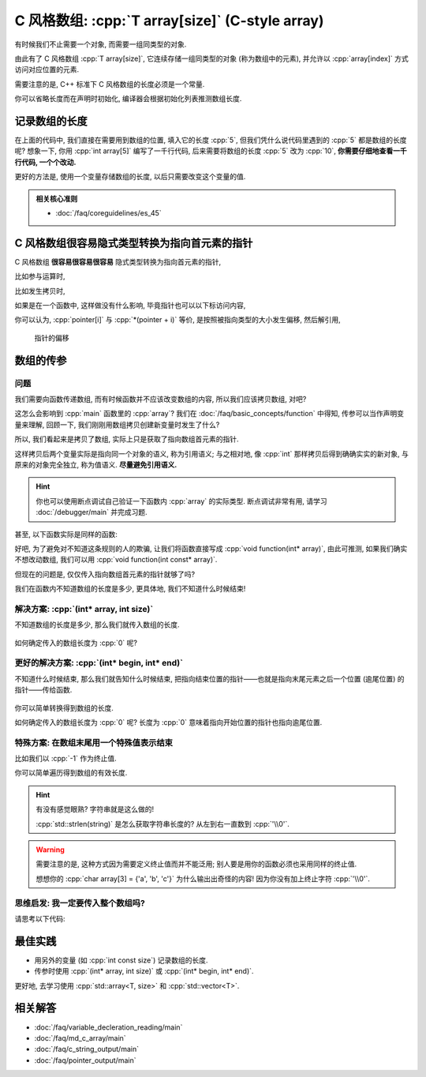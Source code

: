 ************************************************************************************************************************
C 风格数组: :cpp:`T array[size]` (C-style array)
************************************************************************************************************************

有时候我们不止需要一个对象, 而需要一组同类型的对象.

由此有了 C 风格数组 :cpp:`T array[size]`, 它连续存储一组同类型的对象 (称为数组中的元素), 并允许以 :cpp:`array[index]` 方式访问对应位置的元素.

.. code-block:: cpp
  :linenos:

  int array[5] = {0, 1, 2, 3, 4};
  sizeof(array)    == sizeof(int) * 5;  // 连续存储了 5 个元素, 自然大小是 sizeof(int) * 5 了
  sizeof(array[0]) == sizeof(int);      // array[0] 访问第一个位置的元素

  for (int i = 0; i < 5; ++i) {  // 输出数组内元素
    std::cout << array[i] << ' ';
  }
  std::cout << '\n';

需要注意的是, C++ 标准下 C 风格数组的长度必须是一个常量.

.. code-block:: cpp
  :linenos:

  int size;
  std::cin >> size;
  int array[size];  // 错误: size 在编译时未知, 运行时才输入了值

你可以省略长度而在声明时初始化, 编译器会根据初始化列表推测数组长度.

.. code-block:: cpp
  :linenos:

  int array[]    = {1, 2, 3, 4, 5};
  int const size = sizeof(array) / sizeof(array[0]);  // 长度为 5

========================================================================================================================
记录数组的长度
========================================================================================================================

在上面的代码中, 我们直接在需要用到数组的位置, 填入它的长度 :cpp:`5`, 但我们凭什么说代码里遇到的 :cpp:`5` 都是数组的长度呢? 想象一下, 你用 :cpp:`int array[5]` 编写了一千行代码, 后来需要将数组的长度 :cpp:`5` 改为 :cpp:`10`, **你需要仔细地查看一千行代码, 一个个改动.**

更好的方法是, 使用一个变量存储数组的长度, 以后只需要改变这个变量的值.

.. code-block:: cpp
  :linenos:

  int const size  = 5;  // 这和 const int size 是等价的
  int array[size] = {0, 1, 2, 3, 4};

  for (int i = 0; i < size; ++i) {
    std::cout << array[i] << ' ';
  }
  std::cout << '\n';

.. admonition:: 相关核心准则
  :class: coreguidelines

  - :doc:`/faq/coreguidelines/es_45`

========================================================================================================================
C 风格数组很容易隐式类型转换为指向首元素的指针
========================================================================================================================

C 风格数组 **很容易很容易很容易** 隐式类型转换为指向首元素的指针, 

比如参与运算时,

.. code-block:: cpp
  :linenos:

  int array[5] = {0, 1, 2, 3, 4};
  sizeof(array)     == sizeof(int) * 5;  // 数组本身的大小
  sizeof(+array)    == sizeof(int*);     // 算术运算时转换为首元素的指针
  sizeof(array + 0) == sizeof(int*);     // 算术运算时转换为首元素的指针
  sizeof(array + 1) == sizeof(int*);     // 算术运算时转换为首元素的指针, +1 后为第二个元素的指针

比如发生拷贝时,

.. code-block:: cpp
  :linenos:

  int array[5] = {0, 1, 2, 3, 4};
  // ↓ auto: 我不知道它的类型是啥, 但我是通过拷贝 array 得到的 value, 编译器你自己分析类型是啥
  auto value = array;  // 拷贝时转换为首元素的指针
  sizeof(value) == sizeof(int*);

  int* pointer = array;  // 与上面等价
  sizeof(pointer) == sizeof(int*);  

  sizeof(array) == sizeof(int) * 5;  // 隐式类型转换是产生了新的对象或引用, 原对象或引用不会发生变化

如果是在一个函数中, 这样做没有什么影响, 毕竟指针也可以以下标访问内容,

.. code-block:: cpp
  :emphasize-lines: 5
  :linenos:

  int array[5] = {0, 1, 2, 3, 4};
  int* pointer = array;

  for (int i = 0; i < 5; ++i) {
    pointer[i] = 0;
  }

你可以认为, :cpp:`pointer[i]` 与 :cpp:`*(pointer + i)` 等价, 是按照被指向类型的大小发生偏移, 然后解引用,

.. figure:: begin_size.gif

  指针的偏移

.. code-block:: cpp
  :emphasize-lines: 5
  :linenos:

  int array[5] = {0, 1, 2, 3, 4};
  int* pointer = array;

  for (int i = 0; i < 5; ++i) {
    *(pointer + i) = 0;
  }

========================================================================================================================
数组的传参
========================================================================================================================

------------------------------------------------------------------------------------------------------------------------
问题
------------------------------------------------------------------------------------------------------------------------

我们需要向函数传递数组, 而有时候函数并不应该改变数组的内容, 所以我们应该拷贝数组, 对吧?

.. code-block:: cpp
  :emphasize-lines: 2, 10
  :linenos:

  void function(int array[5]) {
    array[0] = 5;
  }

  int main() {
    int array[5] = {0, 1, 2, 3, 4};

    function(array);

    for (int i = 0; i < 5; ++i) {  // 注意: 输出 5 1 2 3 4
      std::cout << i << ' ';
    }
    std::cout << '\n';
  }

这怎么会影响到 :cpp:`main` 函数里的 :cpp:`array`? 我们在 :doc:`/faq/basic_concepts/function` 中得知, 传参可以当作声明变量来理解, 回顾一下, 我们刚刚用数组拷贝创建新变量时发生了什么?

.. code-block:: cpp
  :linenos:

  int array[5] = {0, 1, 2, 3, 4};
  auto value = array;  // 这个 value 是指向数组首元素的指针!

所以, 我们看起来是拷贝了数组, 实际上只是获取了指向数组首元素的指针.

这样拷贝后两个变量实际是指向同一个对象的语义, 称为引用语义; 与之相对地, 像 :cpp:`int` 那样拷贝后得到确确实实的新对象, 与原来的对象完全独立, 称为值语义. **尽量避免引用语义.**

.. hint::

  你也可以使用断点调试自己验证一下函数内 :cpp:`array` 的实际类型. 断点调试非常有用, 请学习 :doc:`/debugger/main` 并完成习题.

甚至, 以下函数实际是同样的函数:

.. code-block:: cpp
  :linenos:

  // 实际都是 void function(int* array)
  void function(int* array);
  void function(int array[]);
  void function(int array[5]);

好吧, 为了避免对不知道这条规则的人的欺骗, 让我们将函数直接写成 :cpp:`void function(int* array)`, 由此可推测, 如果我们确实不想改动数组, 我们可以用 :cpp:`void function(int const* array)`.

但现在的问题是, 仅仅传入指向数组首元素的指针就够了吗?

.. code-block:: cpp
  :emphasize-lines: 2, 8
  :linenos:

  void function(int* array) {
    for (int i = 0; i < 5; ++i) {  // 长度为 5
      array[i] = 0;
    }
  }

  int main() {
    int array[3] = {1, 2, 3};  // 长度为 3
    function(array);
  }

我们在函数内不知道数组的长度是多少, 更具体地, 我们不知道什么时候结束!

------------------------------------------------------------------------------------------------------------------------
解决方案: :cpp:`(int* array, int size)`
------------------------------------------------------------------------------------------------------------------------

不知道数组的长度是多少, 那么我们就传入数组的长度.

.. code-block:: cpp
  :linenos:

  void print(int const* array, int size) {
    for (int i = 0; i < size; ++i) {
      std::cout << array[i] << ' ';
    }
    std::cout << '\n';
  }

.. figure:: begin_size.gif

如何确定传入的数组长度为 :cpp:`0` 呢?

.. code-block:: cpp
  :linenos:

  bool is_empty(int const* array, int size) {
    return size == 0;
  }

.. figure:: begin_size_empty.png

------------------------------------------------------------------------------------------------------------------------
更好的解决方案: :cpp:`(int* begin, int* end)`
------------------------------------------------------------------------------------------------------------------------

不知道什么时候结束, 那么我们就告知什么时候结束, 把指向结束位置的指针——也就是指向末尾元素之后一个位置 (逾尾位置) 的指针——传给函数.

.. code-block:: cpp
  :linenos:

  void print(int const* begin, int const* end) {
    for (; begin != begin; ++begin) {
      std::cout << *begin << ' ';
    }
    std::cout << '\n';
  }

.. figure:: begin_end.gif

你可以简单转换得到数组的长度.

.. code-block:: cpp
  :linenos:

  int size(int const* begin, int const* end) {
    return end - begin;
  }

如何确定传入的数组长度为 :cpp:`0` 呢? 长度为 :cpp:`0` 意味着指向开始位置的指针也指向逾尾位置.

.. code-block:: cpp
  :linenos:

  bool is_empty(int const* begin, int const* end) {
    return begin == end;
  }

.. figure:: begin_end_empty.png

------------------------------------------------------------------------------------------------------------------------
特殊方案: 在数组末尾用一个特殊值表示结束
------------------------------------------------------------------------------------------------------------------------

比如我们以 :cpp:`-1` 作为终止值.

.. code-block:: cpp
  :linenos:

  void print(int const* array) {
    for (; *array != -1; ++array) {
      std::cout << *array << ' ';
    }
    std::cout << '\n';
  }

  int main() {
    int array[6] = {1, 2, 3, 4, 5, -1};
    print(array);
  }

你可以简单遍历得到数组的有效长度.

.. code-block:: cpp
  :linenos:

  void size(int const* array) {
    int count = 0;
    for (; *array != -1; ++array) {
      ++count;
    }
    return count;
  }

  int main() {
    int array[6] = {1, 2, 3, 4, 5, -1};
    int size     = size(array);  // 有效长度为 5
  }

.. hint::

  有没有感觉眼熟? 字符串就是这么做的!
  
  :cpp:`std::strlen(string)` 是怎么获取字符串长度的? 从左到右一直数到 :cpp:`'\\0'`.

  .. code-block:: cpp
    :linenos:

    int my_strlen(char const* string) {
      int count = 0;
      for (; *string != '\0'; ++string) {
        ++count;
      }
      return count;
    }

.. warning::

  需要注意的是, 这种方式因为需要定义终止值而并不能泛用; 别人要是用你的函数必须也采用同样的终止值.

  想想你的 :cpp:`char array[3] = {'a', 'b', 'c'}` 为什么输出出奇怪的内容! 因为你没有加上终止字符 :cpp:`'\\0'`.

------------------------------------------------------------------------------------------------------------------------
思维启发: 我一定要传入整个数组吗?
------------------------------------------------------------------------------------------------------------------------

请思考以下代码:

.. code-block:: cpp
  :linenos:

  void print(int const* begin, int const* end);

  int main() {
    int array[5] = {0, 1, 2, 3, 4};
    print(array + 1, array + 3);  // 输出 1 2
    print(array + 2, array + 5);  // 输出 2 3 4
  }

========================================================================================================================
最佳实践
========================================================================================================================

- 用另外的变量 (如 :cpp:`int const size`) 记录数组的长度.
- 传参时使用 :cpp:`(int* array, int size)` 或 :cpp:`(int* begin, int* end)`.

更好地, 去学习使用 :cpp:`std::array<T, size>` 和 :cpp:`std::vector<T>`.

========================================================================================================================
相关解答
========================================================================================================================

- :doc:`/faq/variable_decleration_reading/main`
- :doc:`/faq/md_c_array/main`
- :doc:`/faq/c_string_output/main`
- :doc:`/faq/pointer_output/main`
